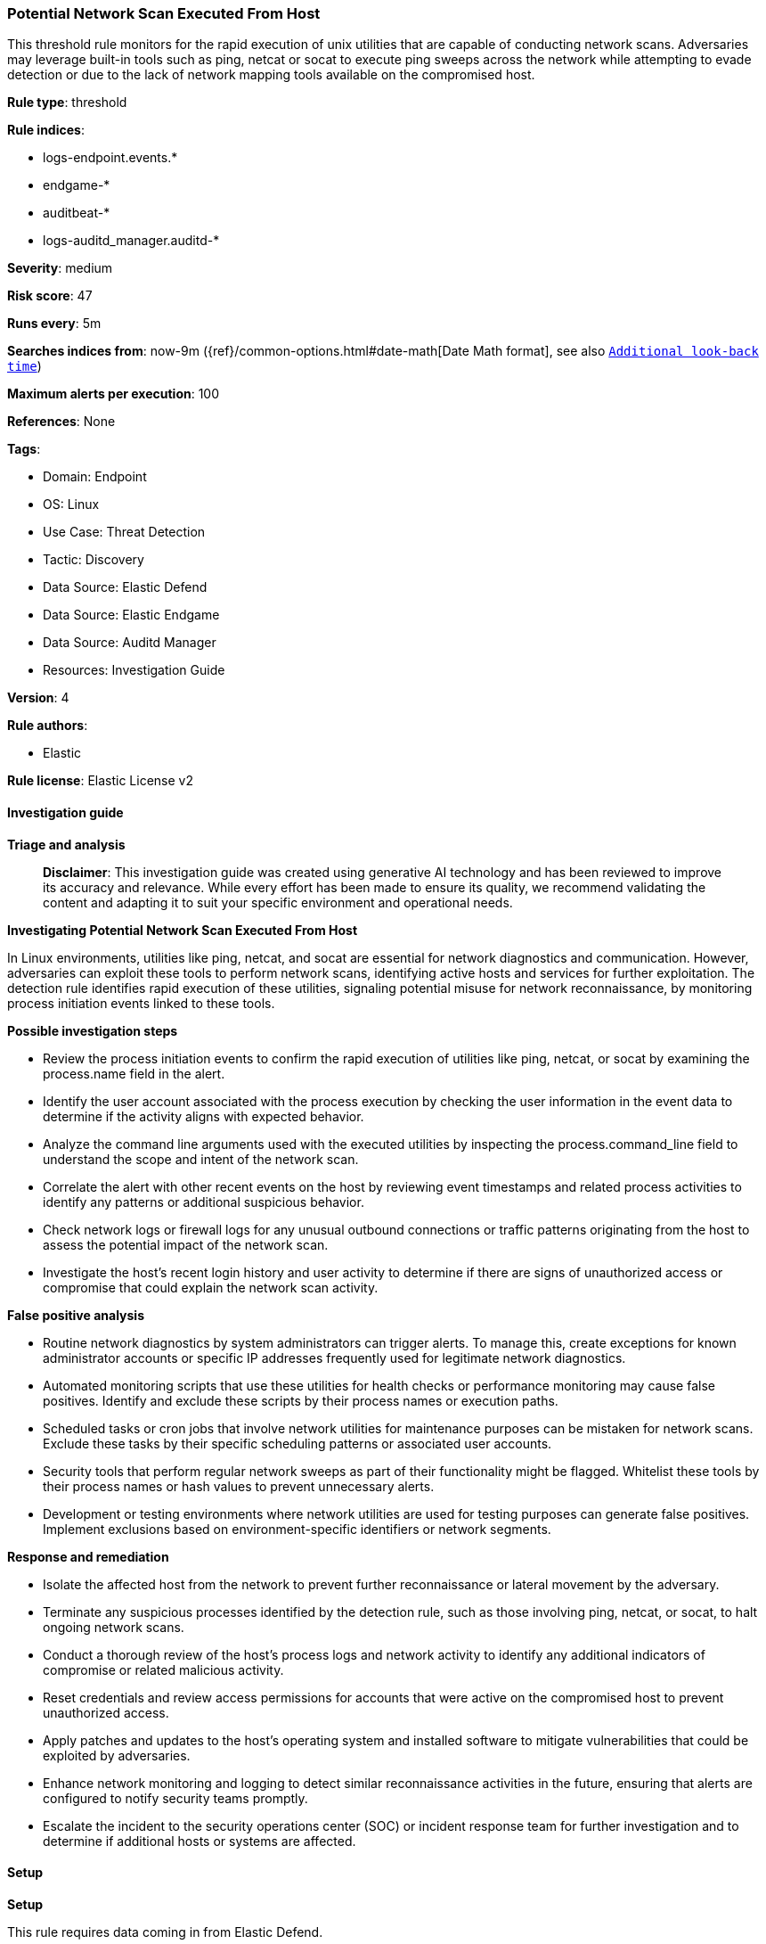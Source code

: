 [[prebuilt-rule-8-14-21-potential-network-scan-executed-from-host]]
=== Potential Network Scan Executed From Host

This threshold rule monitors for the rapid execution of unix utilities that are capable of conducting network scans. Adversaries may leverage built-in tools such as ping, netcat or socat to execute ping sweeps across the network while attempting to evade detection or due to the lack of network mapping tools available on the compromised host.

*Rule type*: threshold

*Rule indices*: 

* logs-endpoint.events.*
* endgame-*
* auditbeat-*
* logs-auditd_manager.auditd-*

*Severity*: medium

*Risk score*: 47

*Runs every*: 5m

*Searches indices from*: now-9m ({ref}/common-options.html#date-math[Date Math format], see also <<rule-schedule, `Additional look-back time`>>)

*Maximum alerts per execution*: 100

*References*: None

*Tags*: 

* Domain: Endpoint
* OS: Linux
* Use Case: Threat Detection
* Tactic: Discovery
* Data Source: Elastic Defend
* Data Source: Elastic Endgame
* Data Source: Auditd Manager
* Resources: Investigation Guide

*Version*: 4

*Rule authors*: 

* Elastic

*Rule license*: Elastic License v2


==== Investigation guide



*Triage and analysis*


> **Disclaimer**:
> This investigation guide was created using generative AI technology and has been reviewed to improve its accuracy and relevance. While every effort has been made to ensure its quality, we recommend validating the content and adapting it to suit your specific environment and operational needs.


*Investigating Potential Network Scan Executed From Host*


In Linux environments, utilities like ping, netcat, and socat are essential for network diagnostics and communication. However, adversaries can exploit these tools to perform network scans, identifying active hosts and services for further exploitation. The detection rule identifies rapid execution of these utilities, signaling potential misuse for network reconnaissance, by monitoring process initiation events linked to these tools.


*Possible investigation steps*


- Review the process initiation events to confirm the rapid execution of utilities like ping, netcat, or socat by examining the process.name field in the alert.
- Identify the user account associated with the process execution by checking the user information in the event data to determine if the activity aligns with expected behavior.
- Analyze the command line arguments used with the executed utilities by inspecting the process.command_line field to understand the scope and intent of the network scan.
- Correlate the alert with other recent events on the host by reviewing event timestamps and related process activities to identify any patterns or additional suspicious behavior.
- Check network logs or firewall logs for any unusual outbound connections or traffic patterns originating from the host to assess the potential impact of the network scan.
- Investigate the host's recent login history and user activity to determine if there are signs of unauthorized access or compromise that could explain the network scan activity.


*False positive analysis*


- Routine network diagnostics by system administrators can trigger alerts. To manage this, create exceptions for known administrator accounts or specific IP addresses frequently used for legitimate network diagnostics.
- Automated monitoring scripts that use these utilities for health checks or performance monitoring may cause false positives. Identify and exclude these scripts by their process names or execution paths.
- Scheduled tasks or cron jobs that involve network utilities for maintenance purposes can be mistaken for network scans. Exclude these tasks by their specific scheduling patterns or associated user accounts.
- Security tools that perform regular network sweeps as part of their functionality might be flagged. Whitelist these tools by their process names or hash values to prevent unnecessary alerts.
- Development or testing environments where network utilities are used for testing purposes can generate false positives. Implement exclusions based on environment-specific identifiers or network segments.


*Response and remediation*


- Isolate the affected host from the network to prevent further reconnaissance or lateral movement by the adversary.
- Terminate any suspicious processes identified by the detection rule, such as those involving ping, netcat, or socat, to halt ongoing network scans.
- Conduct a thorough review of the host's process logs and network activity to identify any additional indicators of compromise or related malicious activity.
- Reset credentials and review access permissions for accounts that were active on the compromised host to prevent unauthorized access.
- Apply patches and updates to the host's operating system and installed software to mitigate vulnerabilities that could be exploited by adversaries.
- Enhance network monitoring and logging to detect similar reconnaissance activities in the future, ensuring that alerts are configured to notify security teams promptly.
- Escalate the incident to the security operations center (SOC) or incident response team for further investigation and to determine if additional hosts or systems are affected.

==== Setup



*Setup*


This rule requires data coming in from Elastic Defend.


*Elastic Defend Integration Setup*

Elastic Defend is integrated into the Elastic Agent using Fleet. Upon configuration, the integration allows
the Elastic Agent to monitor events on your host and send data to the Elastic Security app.


*Prerequisite Requirements:*

- Fleet is required for Elastic Defend.
- To configure Fleet Server refer to the https://www.elastic.co/guide/en/fleet/current/fleet-server.html[documentation].


*The following steps should be executed in order to add the Elastic Defend integration on a Linux System:*

- Go to the Kibana home page and click "Add integrations".
- In the query bar, search for "Elastic Defend" and select the integration to see more details about it.
- Click "Add Elastic Defend".
- Configure the integration name and optionally add a description.
- Select the type of environment you want to protect, either "Traditional Endpoints" or "Cloud Workloads".
- Select a configuration preset. Each preset comes with different default settings for Elastic Agent, you can further customize these later by configuring the Elastic Defend integration policy. https://www.elastic.co/guide/en/security/current/configure-endpoint-integration-policy.html[Helper guide].
- We suggest to select "Complete EDR (Endpoint Detection and Response)" as a configuration setting, that provides "All events; all preventions"
- Enter a name for the agent policy in "New agent policy name". If other agent policies already exist, you can click the "Existing hosts" tab and select an existing policy instead.
For more details on Elastic Agent configuration settings, refer to the https://www.elastic.co/guide/en/fleet/8.10/agent-policy.html[helper guide].
- Click "Save and Continue".
- To complete the integration, select "Add Elastic Agent to your hosts" and continue to the next section to install the Elastic Agent on your hosts.
For more details on Elastic Defend refer to the https://www.elastic.co/guide/en/security/current/install-endpoint.html[helper guide].


==== Rule query


[source, js]
----------------------------------
event.category:process and host.os.type:linux and event.action:(exec or exec_event or executed or process_started) and
event.type:start and process.name:(ping or nping or hping or hping2 or hping3 or nc or ncat or netcat or socat)

----------------------------------

*Framework*: MITRE ATT&CK^TM^

* Tactic:
** Name: Discovery
** ID: TA0007
** Reference URL: https://attack.mitre.org/tactics/TA0007/
* Technique:
** Name: Network Service Discovery
** ID: T1046
** Reference URL: https://attack.mitre.org/techniques/T1046/
